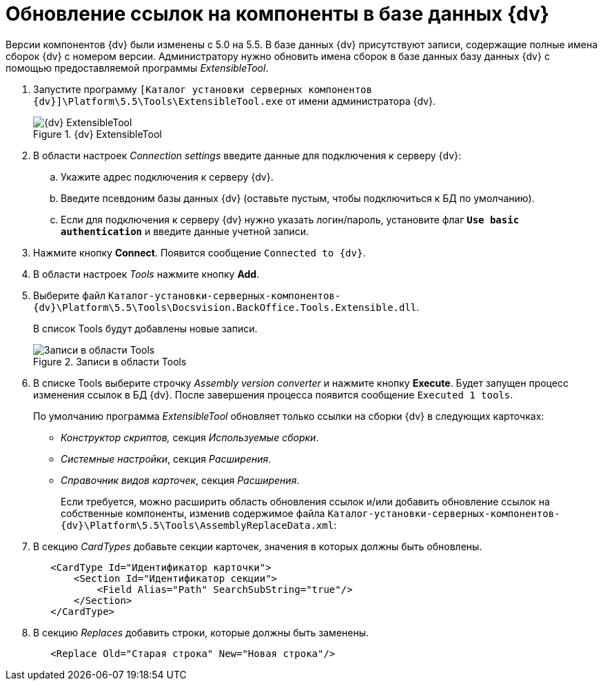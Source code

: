 = Обновление ссылок на компоненты в базе данных {dv}

Версии компонентов {dv} были изменены с 5.0 на 5.5. В базе данных {dv} присутствуют записи, содержащие полные имена сборок {dv} с номером версии. Администратору нужно обновить имена сборок в базе данных базу данных {dv} с помощью предоставляемой программы _ExtensibleTool_.

. Запустите программу `[Каталог установки серверных компонентов {dv}]\Platform\5.5\Tools\ExtensibleTool.exe` от имени администратора {dv}.
+
.{dv} ExtensibleTool
image::image-20200616110121893.png[{dv} ExtensibleTool]
+
. В области настроек _Connection settings_ введите данные для подключения к серверу {dv}:
+
.. Укажите адрес подключения к серверу {dv}.
.. Введите псевдоним базы данных {dv} (оставьте пустым, чтобы подключиться к БД по умолчанию).
.. Если для подключения к серверу {dv} нужно указать логин/пароль, установите флаг `*Use basic authentication*` и введите данные учетной записи.
. Нажмите кнопку *Connect*. Появится сообщение `Connected to {dv}`.
. В области настроек _Tools_ нажмите кнопку *Add*.
+
. Выберите файл `Каталог-установки-серверных-компонентов-{dv}\Platform\5.5\Tools\Docsvision.BackOffice.Tools.Extensible.dll`.
+
В список Tools будут добавлены новые записи.
+
.Записи в области Tools
image::image-20200616110408578.png[Записи в области Tools]
+
. В списке Tools выберите строчку _Assembly version converter_ и нажмите кнопку *Execute*. Будет запущен процесс изменения ссылок в БД {dv}. После завершения процесса появится сообщение `Executed 1 tools`.
+
По умолчанию программа _ExtensibleTool_ обновляет только ссылки на сборки {dv} в следующих карточках:
+
* _Конструктор скриптов,_ секция _Используемые сборки_.
* _Системные настройки_, секция _Расширения_.
* _Справочник видов карточек_, секция _Расширения_.
+
Если требуется, можно расширить область обновления ссылок и/или добавить обновление ссылок на собственные компоненты, изменив содержимое файла `Каталог-установки-серверных-компонентов-{dv}\Platform\5.5\Tools\AssemblyReplaceData.xml`:
+
. В секцию _CardTypes_ добавьте секции карточек, значения в которых должны быть обновлены.
+
[source,xml,subs=normal]
----
   &lt;CardType Id=&quot;Идентификатор карточки&quot;&gt;
       &lt;Section Id=&quot;Идентификатор секции&quot;&gt;
           &lt;Field Alias=&quot;Path&quot; SearchSubString=&quot;true&quot;/&gt;
       &lt;/Section&gt;
   &lt;/CardType&gt;
----
+
. В секцию _Replaces_ добавить строки, которые должны быть заменены.
+
[source,xml,subs=normal]
----
   &lt;Replace Old=&quot;Старая строка&quot; New=&quot;Новая строка&quot;/&gt;
----
